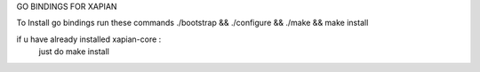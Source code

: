 GO BINDINGS FOR XAPIAN

To Install go bindings run these commands
./bootstrap && ./configure && ./make && make install 

if u have already installed xapian-core :
      just do make install 
